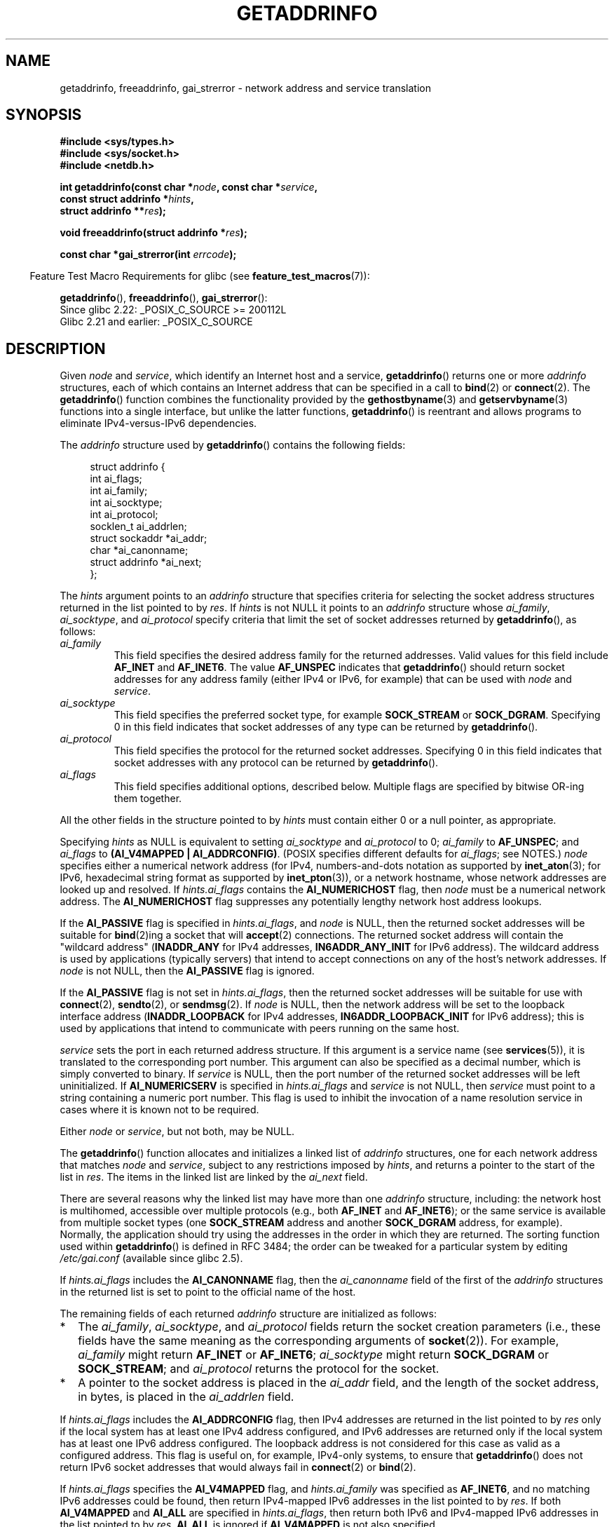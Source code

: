 .\" Copyright (c) 2007, 2008 Michael Kerrisk <mtk.manpages@gmail.com>
.\" and Copyright (c) 2006 Ulrich Drepper <drepper@redhat.com>
.\" A few pieces of an earlier version remain:
.\" Copyright 2000, Sam Varshavchik <mrsam@courier-mta.com>
.\"
.\" %%%LICENSE_START(VERBATIM)
.\" Permission is granted to make and distribute verbatim copies of this
.\" manual provided the copyright notice and this permission notice are
.\" preserved on all copies.
.\"
.\" Permission is granted to copy and distribute modified versions of this
.\" manual under the conditions for verbatim copying, provided that the
.\" entire resulting derived work is distributed under the terms of a
.\" permission notice identical to this one.
.\"
.\" Since the Linux kernel and libraries are constantly changing, this
.\" manual page may be incorrect or out-of-date.  The author(s) assume no
.\" responsibility for errors or omissions, or for damages resulting from
.\" the use of the information contained herein.  The author(s) may not
.\" have taken the same level of care in the production of this manual,
.\" which is licensed free of charge, as they might when working
.\" professionally.
.\"
.\" Formatted or processed versions of this manual, if unaccompanied by
.\" the source, must acknowledge the copyright and authors of this work.
.\" %%%LICENSE_END
.\"
.\" References: RFC 2553
.\"
.\" 2005-08-09, mtk, added AI_ALL, AI_ADDRCONFIG, AI_V4MAPPED,
.\"			and AI_NUMERICSERV.
.\" 2006-11-25, Ulrich Drepper <drepper@redhat.com>
.\"     Add text describing Internationalized Domain Name extensions.
.\" 2007-06-08, mtk: added example programs
.\" 2008-02-26, mtk; clarify discussion of NULL 'hints' argument; other
.\"     minor rewrites.
.\" 2008-06-18, mtk: many parts rewritten
.\" 2008-12-04, Petr Baudis <pasky@suse.cz>
.\"	Describe results ordering and reference /etc/gai.conf.
.\"
.\" FIXME . glibc's 2.9 NEWS file documents DCCP and UDP-lite support
.\"           and is SCTP support now also there?
.\"
.TH GETADDRINFO 3 2020-04-11 "GNU" "Linux Programmer's Manual"
.SH NAME
getaddrinfo, freeaddrinfo, gai_strerror \- network address and
service translation
.SH SYNOPSIS
.nf
.B #include <sys/types.h>
.B #include <sys/socket.h>
.B #include <netdb.h>
.PP
.BI "int getaddrinfo(const char *" "node" ", const char *" "service" ,
.BI "                const struct addrinfo *" "hints" ,
.BI "                struct addrinfo **" "res" );
.PP
.BI "void freeaddrinfo(struct addrinfo *" "res" );
.PP
.BI "const char *gai_strerror(int " "errcode" );
.fi
.PP
.RS -4
Feature Test Macro Requirements for glibc (see
.BR feature_test_macros (7)):
.ad l
.RE
.PP
.BR getaddrinfo (),
.BR freeaddrinfo (),
.BR gai_strerror ():
    Since glibc 2.22: _POSIX_C_SOURCE >= 200112L
    Glibc 2.21 and earlier: _POSIX_C_SOURCE
.ad b
.SH DESCRIPTION
Given
.I node
and
.IR service ,
which identify an Internet host and a service,
.BR getaddrinfo ()
returns one or more
.I addrinfo
structures, each of which contains an Internet address
that can be specified in a call to
.BR bind (2)
or
.BR connect (2).
The
.BR getaddrinfo ()
function combines the functionality provided by the
.\" .BR getipnodebyname (3),
.\" .BR getipnodebyaddr (3),
.BR gethostbyname (3)
and
.BR getservbyname (3)
functions into a single interface, but unlike the latter functions,
.BR getaddrinfo ()
is reentrant and allows programs to eliminate IPv4-versus-IPv6 dependencies.
.PP
The
.I addrinfo
structure used by
.BR getaddrinfo ()
contains the following fields:
.PP
.in +4n
.EX
struct addrinfo {
    int              ai_flags;
    int              ai_family;
    int              ai_socktype;
    int              ai_protocol;
    socklen_t        ai_addrlen;
    struct sockaddr *ai_addr;
    char            *ai_canonname;
    struct addrinfo *ai_next;
};
.EE
.in
.PP
The
.I hints
argument points to an
.I addrinfo
structure that specifies criteria for selecting the socket address
structures returned in the list pointed to by
.IR res .
If
.I hints
is not NULL it points to an
.I addrinfo
structure whose
.IR ai_family ,
.IR ai_socktype ,
and
.I ai_protocol
specify criteria that limit the set of socket addresses returned by
.BR getaddrinfo (),
as follows:
.TP
.I ai_family
This field specifies the desired address family for the returned addresses.
Valid values for this field include
.BR AF_INET
and
.BR AF_INET6 .
The value
.B AF_UNSPEC
indicates that
.BR getaddrinfo ()
should return socket addresses for any address family
(either IPv4 or IPv6, for example) that can be used with
.I node
and
.IR service .
.TP
.I ai_socktype
This field specifies the preferred socket type, for example
.BR SOCK_STREAM
or
.BR SOCK_DGRAM .
Specifying 0 in this field indicates that socket addresses of any type
can be returned by
.BR getaddrinfo ().
.TP
.I ai_protocol
This field specifies the protocol for the returned socket addresses.
Specifying 0 in this field indicates that socket addresses with
any protocol can be returned by
.BR getaddrinfo ().
.TP
.I ai_flags
This field specifies additional options, described below.
Multiple flags are specified by bitwise OR-ing them together.
.PP
All the other fields in the structure pointed to by
.I hints
must contain either 0 or a null pointer, as appropriate.
.PP
Specifying
.I hints
as NULL is equivalent to setting
.I ai_socktype
and
.I ai_protocol
to 0;
.I ai_family
to
.BR AF_UNSPEC ;
and
.I ai_flags
to
.BR "(AI_V4MAPPED\ |\ AI_ADDRCONFIG)" .
(POSIX specifies different defaults for
.IR ai_flags ;
see NOTES.)
.I node
specifies either a numerical network address
(for IPv4, numbers-and-dots notation as supported by
.BR inet_aton (3);
for IPv6, hexadecimal string format as supported by
.BR inet_pton (3)),
or a network hostname, whose network addresses are looked up and resolved.
If
.I hints.ai_flags
contains the
.B AI_NUMERICHOST
flag, then
.I node
must be a numerical network address.
The
.B AI_NUMERICHOST
flag suppresses any potentially lengthy network host address lookups.
.PP
If the
.B AI_PASSIVE
flag is specified in
.IR hints.ai_flags ,
and
.I node
is NULL,
then the returned socket addresses will be suitable for
.BR bind (2)ing
a socket that will
.BR accept (2)
connections.
The returned socket address will contain the "wildcard address"
.RB ( INADDR_ANY
for IPv4 addresses,
.BR IN6ADDR_ANY_INIT
for IPv6 address).
The wildcard address is used by applications (typically servers)
that intend to accept connections on any of the host's network addresses.
If
.I node
is not NULL, then the
.B AI_PASSIVE
flag is ignored.
.PP
If the
.B AI_PASSIVE
flag is not set in
.IR hints.ai_flags ,
then the returned socket addresses will be suitable for use with
.BR connect (2),
.BR sendto (2),
or
.BR sendmsg (2).
If
.I node
is NULL,
then the network address will be set to the loopback interface address
.RB ( INADDR_LOOPBACK
for IPv4 addresses,
.BR IN6ADDR_LOOPBACK_INIT
for IPv6 address);
this is used by applications that intend to communicate
with peers running on the same host.
.PP
.I service
sets the port in each returned address structure.
If this argument is a service name (see
.BR services (5)),
it is translated to the corresponding port number.
This argument can also be specified as a decimal number,
which is simply converted to binary.
If
.I service
is NULL, then the port number of the returned socket addresses
will be left uninitialized.
If
.B AI_NUMERICSERV
is specified in
.I hints.ai_flags
and
.I service
is not NULL, then
.I service
must point to a string containing a numeric port number.
This flag is used to inhibit the invocation of a name resolution service
in cases where it is known not to be required.
.PP
Either
.I node
or
.IR service ,
but not both, may be NULL.
.PP
The
.BR getaddrinfo ()
function allocates and initializes a linked list of
.I addrinfo
structures, one for each network address that matches
.I node
and
.IR service ,
subject to any restrictions imposed by
.IR hints ,
and returns a pointer to the start of the list in
.IR res .
The items in the linked list are linked by the
.I ai_next
field.
.PP
There are several reasons why
the linked list may have more than one
.I addrinfo
structure, including: the network host is multihomed, accessible
over multiple protocols (e.g., both
.BR AF_INET
and
.BR AF_INET6 );
or the same service is available from multiple socket types (one
.B SOCK_STREAM
address and another
.B SOCK_DGRAM
address, for example).
Normally, the application should try
using the addresses in the order in which they are returned.
The sorting function used within
.BR getaddrinfo ()
is defined in RFC\ 3484; the order can be tweaked for a particular
system by editing
.IR /etc/gai.conf
(available since glibc 2.5).
.PP
If
.I hints.ai_flags
includes the
.B AI_CANONNAME
flag, then the
.I ai_canonname
field of the first of the
.I addrinfo
structures in the returned list is set to point to the
official name of the host.
.\" In glibc prior to 2.3.4, the ai_canonname of each addrinfo
.\" structure was set pointing to the canonical name; that was
.\" more than POSIX.1-2001 specified, or other implementations provided.
.\" MTK, Aug 05
.PP
The remaining fields of each returned
.I addrinfo
structure are initialized as follows:
.IP * 2
The
.IR ai_family ,
.IR ai_socktype ,
and
.I ai_protocol
fields return the socket creation parameters (i.e., these fields have
the same meaning as the corresponding arguments of
.BR socket (2)).
For example,
.I ai_family
might return
.B AF_INET
or
.BR AF_INET6 ;
.I ai_socktype
might return
.B SOCK_DGRAM
or
.BR SOCK_STREAM ;
and
.I ai_protocol
returns the protocol for the socket.
.IP *
A pointer to the socket address is placed in the
.I ai_addr
field, and the length of the socket address, in bytes,
is placed in the
.I ai_addrlen
field.
.PP
If
.I hints.ai_flags
includes the
.B AI_ADDRCONFIG
flag, then IPv4 addresses are returned in the list pointed to by
.I res
only if the local system has at least one
IPv4 address configured, and IPv6 addresses are returned
only if the local system has at least one IPv6 address configured.
The loopback address is not considered for this case as valid
as a configured address.
This flag is useful on, for example,
IPv4-only systems, to ensure that
.BR getaddrinfo ()
does not return IPv6 socket addresses that would always fail in
.BR connect (2)
or
.BR bind (2).
.PP
If
.I hints.ai_flags
specifies the
.B AI_V4MAPPED
flag, and
.I hints.ai_family
was specified as
.BR AF_INET6 ,
and no matching IPv6 addresses could be found,
then return IPv4-mapped IPv6 addresses in the list pointed to by
.IR res .
If both
.B AI_V4MAPPED
and
.B AI_ALL
are specified in
.IR hints.ai_flags ,
then return both IPv6 and IPv4-mapped IPv6 addresses
in the list pointed to by
.IR res .
.B AI_ALL
is ignored if
.B AI_V4MAPPED
is not also specified.
.PP
The
.BR freeaddrinfo ()
function frees the memory that was allocated
for the dynamically allocated linked list
.IR res .
.SS Extensions to getaddrinfo() for Internationalized Domain Names
Starting with glibc 2.3.4,
.BR getaddrinfo ()
has been extended to selectively allow the incoming and outgoing
hostnames to be transparently converted to and from the
Internationalized Domain Name (IDN) format (see RFC 3490,
.IR "Internationalizing Domain Names in Applications (IDNA)" ).
Four new flags are defined:
.TP
.B AI_IDN
If this flag is specified, then the node name given in
.I node
is converted to IDN format if necessary.
The source encoding is that of the current locale.
.IP
If the input name contains non-ASCII characters, then the IDN encoding
is used.
Those parts of the node name (delimited by dots) that contain
non-ASCII characters are encoded using ASCII Compatible Encoding (ACE)
before being passed to the name resolution functions.
.\" Implementation Detail:
.\" To minimize effects on system performance the implementation might
.\" want to check whether the input string contains any non-ASCII
.\" characters.  If there are none the IDN step can be skipped completely.
.\" On systems which allow not-ASCII safe encodings for a locale this
.\" might be a problem.
.TP
.B AI_CANONIDN
After a successful name lookup, and if the
.B AI_CANONNAME
flag was specified,
.BR getaddrinfo ()
will return the canonical name of the
node corresponding to the
.I addrinfo
structure value passed back.
The return value is an exact copy of the value returned by the name
resolution function.
.IP
If the name is encoded using ACE, then it will contain the
.I xn\-\-
prefix for one or more components of the name.
To convert these components into a readable form the
.B AI_CANONIDN
flag can be passed in addition to
.BR AI_CANONNAME .
The resulting string is encoded using the current locale's encoding.
.\"
.\"Implementation Detail:
.\"If no component of the returned name starts with xn\-\- the IDN
.\"step can be skipped, therefore avoiding unnecessary slowdowns.
.TP
.BR AI_IDN_ALLOW_UNASSIGNED ", " AI_IDN_USE_STD3_ASCII_RULES
Setting these flags will enable the
IDNA_ALLOW_UNASSIGNED (allow unassigned Unicode code points) and
IDNA_USE_STD3_ASCII_RULES (check output to make sure it is a STD3
conforming hostname)
flags respectively to be used in the IDNA handling.
.SH RETURN VALUE
.\" FIXME glibc defines the following additional errors, some which
.\" can probably be returned by getaddrinfo(); they need to
.\" be documented.
.\"    #ifdef __USE_GNU
.\"    #define EAI_INPROGRESS  -100  /* Processing request in progress.  */
.\"    #define EAI_CANCELED    -101  /* Request canceled.  */
.\"    #define EAI_NOTCANCELED -102  /* Request not canceled.  */
.\"    #define EAI_ALLDONE     -103  /* All requests done.  */
.\"    #define EAI_INTR        -104  /* Interrupted by a signal.  */
.\"    #define EAI_IDN_ENCODE  -105  /* IDN encoding failed.  */
.\"    #endif
.BR getaddrinfo ()
returns 0 if it succeeds, or one of the following nonzero error codes:
.TP
.B EAI_ADDRFAMILY
.\" Not in SUSv3
The specified network host does not have any network addresses in the
requested address family.
.TP
.B EAI_AGAIN
The name server returned a temporary failure indication.
Try again later.
.TP
.B EAI_BADFLAGS
.I hints.ai_flags
contains invalid flags; or,
.I hints.ai_flags
included
.B AI_CANONNAME
and
.I name
was NULL.
.TP
.B EAI_FAIL
The name server returned a permanent failure indication.
.TP
.B EAI_FAMILY
The requested address family is not supported.
.TP
.B EAI_MEMORY
Out of memory.
.TP
.B EAI_NODATA
.\" Not in SUSv3
The specified network host exists, but does not have any
network addresses defined.
.TP
.B EAI_NONAME
The
.I node
or
.I service
is not known; or both
.I node
and
.I service
are NULL; or
.B AI_NUMERICSERV
was specified in
.I hints.ai_flags
and
.I service
was not a numeric port-number string.
.TP
.B EAI_SERVICE
The requested service is not available for the requested socket type.
It may be available through another socket type.
For example, this error could occur if
.I service
was "shell" (a service available only on stream sockets), and either
.I hints.ai_protocol
was
.BR IPPROTO_UDP ,
or
.I hints.ai_socktype
was
.BR SOCK_DGRAM ;
or the error could occur if
.I service
was not NULL, and
.I hints.ai_socktype
was
.BR SOCK_RAW
(a socket type that does not support the concept of services).
.TP
.B EAI_SOCKTYPE
The requested socket type is not supported.
This could occur, for example, if
.I hints.ai_socktype
and
.I hints.ai_protocol
are inconsistent (e.g.,
.BR SOCK_DGRAM
and
.BR IPPROTO_TCP ,
respectively).
.TP
.B EAI_SYSTEM
Other system error, check
.I errno
for details.
.PP
The
.BR gai_strerror ()
function translates these error codes to a human readable string,
suitable for error reporting.
.SH FILES
.I /etc/gai.conf
.SH ATTRIBUTES
For an explanation of the terms used in this section, see
.BR attributes (7).
.TS
allbox;
lbw15 lb lb
l l l.
Interface	Attribute	Value
T{
.BR getaddrinfo ()
T}	Thread safety	MT-Safe env locale
T{
.BR freeaddrinfo (),
.BR gai_strerror ()
T}	Thread safety	MT-Safe
.TE
.sp 1
.SH CONFORMING TO
POSIX.1-2001, POSIX.1-2008.
The
.BR getaddrinfo ()
function is documented in RFC\ 2553.
.SH NOTES
.BR getaddrinfo ()
supports the
.IB address % scope-id
notation for specifying the IPv6 scope-ID.
.PP
.BR AI_ADDRCONFIG ,
.BR AI_ALL ,
and
.B AI_V4MAPPED
are available since glibc 2.3.3.
.B AI_NUMERICSERV
is available since glibc 2.3.4.
.PP
According to POSIX.1, specifying
.\" POSIX.1-2001, POSIX.1-2008
.I hints
as NULL should cause
.I ai_flags
to be assumed as 0.
The GNU C library instead assumes a value of
.BR "(AI_V4MAPPED\ |\ AI_ADDRCONFIG)"
for this case,
since this value is considered an improvement on the specification.
.SH EXAMPLES
.\" getnameinfo.3 refers to this example
.\" socket.2 refers to this example
.\" bind.2 refers to this example
.\" connect.2 refers to this example
.\" recvfrom.2 refers to this example
.\" sendto.2 refers to this example
The following programs demonstrate the use of
.BR getaddrinfo (),
.BR gai_strerror (),
.BR freeaddrinfo (),
and
.BR getnameinfo (3).
The programs are an echo server and client for UDP datagrams.
.SS Server program
\&
.EX
#include <sys/types.h>
#include <stdio.h>
#include <stdlib.h>
#include <unistd.h>
#include <string.h>
#include <sys/socket.h>
#include <netdb.h>

#define BUF_SIZE 500

int
main(int argc, char *argv[])
{
    struct addrinfo hints;
    struct addrinfo *result, *rp;
    int sfd, s;
    struct sockaddr_storage peer_addr;
    socklen_t peer_addr_len;
    ssize_t nread;
    char buf[BUF_SIZE];

    if (argc != 2) {
        fprintf(stderr, "Usage: %s port\en", argv[0]);
        exit(EXIT_FAILURE);
    }

    memset(&hints, 0, sizeof(hints));
    hints.ai_family = AF_UNSPEC;    /* Allow IPv4 or IPv6 */
    hints.ai_socktype = SOCK_DGRAM; /* Datagram socket */
    hints.ai_flags = AI_PASSIVE;    /* For wildcard IP address */
    hints.ai_protocol = 0;          /* Any protocol */
    hints.ai_canonname = NULL;
    hints.ai_addr = NULL;
    hints.ai_next = NULL;

    s = getaddrinfo(NULL, argv[1], &hints, &result);
    if (s != 0) {
        fprintf(stderr, "getaddrinfo: %s\en", gai_strerror(s));
        exit(EXIT_FAILURE);
    }

    /* getaddrinfo() returns a list of address structures.
       Try each address until we successfully bind(2).
       If socket(2) (or bind(2)) fails, we (close the socket
       and) try the next address. */

    for (rp = result; rp != NULL; rp = rp\->ai_next) {
        sfd = socket(rp\->ai_family, rp\->ai_socktype,
                rp\->ai_protocol);
        if (sfd == \-1)
            continue;

        if (bind(sfd, rp\->ai_addr, rp\->ai_addrlen) == 0)
            break;                  /* Success */

        close(sfd);
    }

    freeaddrinfo(result);           /* No longer needed */

    if (rp == NULL) {               /* No address succeeded */
        fprintf(stderr, "Could not bind\en");
        exit(EXIT_FAILURE);
    }

    /* Read datagrams and echo them back to sender */

    for (;;) {
        peer_addr_len = sizeof(peer_addr);
        nread = recvfrom(sfd, buf, BUF_SIZE, 0,
                (struct sockaddr *) &peer_addr, &peer_addr_len);
        if (nread == \-1)
            continue;               /* Ignore failed request */

        char host[NI_MAXHOST], service[NI_MAXSERV];

        s = getnameinfo((struct sockaddr *) &peer_addr,
                        peer_addr_len, host, NI_MAXHOST,
                        service, NI_MAXSERV, NI_NUMERICSERV);
        if (s == 0)
            printf("Received %zd bytes from %s:%s\en",
                    nread, host, service);
        else
            fprintf(stderr, "getnameinfo: %s\en", gai_strerror(s));

        if (sendto(sfd, buf, nread, 0,
                    (struct sockaddr *) &peer_addr,
                    peer_addr_len) != nread)
            fprintf(stderr, "Error sending response\en");
    }
}
.EE
.SS Client program
\&
.EX
#include <sys/types.h>
#include <sys/socket.h>
#include <netdb.h>
#include <stdio.h>
#include <stdlib.h>
#include <unistd.h>
#include <string.h>

#define BUF_SIZE 500

int
main(int argc, char *argv[])
{
    struct addrinfo hints;
    struct addrinfo *result, *rp;
    int sfd, s;
    size_t len;
    ssize_t nread;
    char buf[BUF_SIZE];

    if (argc < 3) {
        fprintf(stderr, "Usage: %s host port msg...\en", argv[0]);
        exit(EXIT_FAILURE);
    }

    /* Obtain address(es) matching host/port */

    memset(&hints, 0, sizeof(hints));
    hints.ai_family = AF_UNSPEC;    /* Allow IPv4 or IPv6 */
    hints.ai_socktype = SOCK_DGRAM; /* Datagram socket */
    hints.ai_flags = 0;
    hints.ai_protocol = 0;          /* Any protocol */

    s = getaddrinfo(argv[1], argv[2], &hints, &result);
    if (s != 0) {
        fprintf(stderr, "getaddrinfo: %s\en", gai_strerror(s));
        exit(EXIT_FAILURE);
    }

    /* getaddrinfo() returns a list of address structures.
       Try each address until we successfully connect(2).
       If socket(2) (or connect(2)) fails, we (close the socket
       and) try the next address. */

    for (rp = result; rp != NULL; rp = rp\->ai_next) {
        sfd = socket(rp\->ai_family, rp\->ai_socktype,
                     rp\->ai_protocol);
        if (sfd == \-1)
            continue;

        if (connect(sfd, rp\->ai_addr, rp\->ai_addrlen) != \-1)
            break;                  /* Success */

        close(sfd);
    }

    freeaddrinfo(result);           /* No longer needed */

    if (rp == NULL) {               /* No address succeeded */
        fprintf(stderr, "Could not connect\en");
        exit(EXIT_FAILURE);
    }

    /* Send remaining command\-line arguments as separate
       datagrams, and read responses from server */

    for (int j = 3; j < argc; j++) {
        len = strlen(argv[j]) + 1;
                /* +1 for terminating null byte */

        if (len > BUF_SIZE) {
            fprintf(stderr,
                    "Ignoring long message in argument %d\en", j);
            continue;
        }

        if (write(sfd, argv[j], len) != len) {
            fprintf(stderr, "partial/failed write\en");
            exit(EXIT_FAILURE);
        }

        nread = read(sfd, buf, BUF_SIZE);
        if (nread == \-1) {
            perror("read");
            exit(EXIT_FAILURE);
        }

        printf("Received %zd bytes: %s\en", nread, buf);
    }

    exit(EXIT_SUCCESS);
}
.EE
.SH SEE ALSO
.\" .BR getipnodebyaddr (3),
.\" .BR getipnodebyname (3),
.BR getaddrinfo_a (3),
.BR gethostbyname (3),
.BR getnameinfo (3),
.BR inet (3),
.BR gai.conf (5),
.BR hostname (7),
.BR ip (7)
